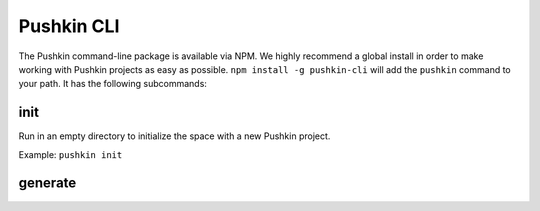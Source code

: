 .. _pushkin_cli:

Pushkin CLI
=============
The Pushkin command-line package is available via NPM. We highly recommend a global install in order to make working with Pushkin projects as easy as possible. ``npm install -g pushkin-cli`` will add the ``pushkin`` command to your path. It has the following subcommands:

init
-------------
Run in an empty directory to initialize the space with a new Pushkin project.

Example: ``pushkin init``

generate
-------------


